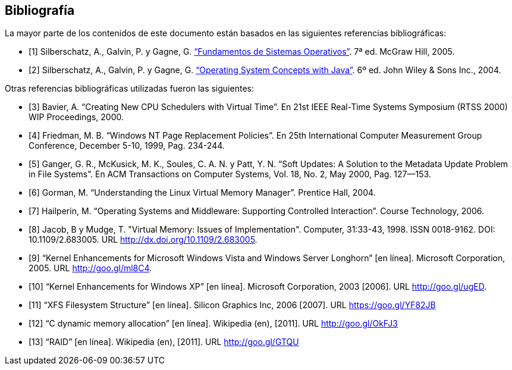 [bibliography]
== Bibliografía

La mayor parte de los contenidos de este documento están basados en las siguientes referencias bibliográficas:

* [[[Silberschatz2005,1]]]
Silberschatz, A., Galvin, P. y Gagne, G. http://absysnetweb.bbtk.ull.es/cgi-bin/abnetopac?ACC=DOSEARCH&xsqf99=345629.titn./["`Fundamentos de Sistemas Operativos`"]. 7ª ed. McGraw Hill, 2005.

* [[[Silberschatz2004,2]]]
Silberschatz, A., Galvin, P. y Gagne, G. http://absysnetweb.bbtk.ull.es/cgi-bin/abnetopac?ACC=DOSEARCH&xsqf99=184173.titn./["`Operating System Concepts with Java`"]. 6º ed. John Wiley & Sons Inc., 2004.

Otras referencias bibliográficas utilizadas fueron las siguientes:

* [[[Bavier2000,3]]]
Bavier, A. "`Creating New CPU Schedulers with Virtual Time`". En 21st IEEE Real-Time Systems Symposium (RTSS 2000) WIP Proceedings, 2000.

* [[[Friedman1999,4]]]
Friedman, M. B. "`Windows NT Page Replacement Policies`". En 25th International Computer Measurement Group Conference, December 5-10, 1999, Pag. 234-244.

* [[[Ganger2000,5]]]
Ganger, G. R., McKusick, M. K., Soules, C. A. N. y Patt, Y. N. "`Soft Updates: A Solution to the Metadata Update Problem in File Systems`". En ACM Transactions on Computer Systems, Vol. 18, No. 2, May 2000, Pag. 127—153.

* [[[Gorman2004,6]]]
Gorman, M. "`Understanding the Linux Virtual Memory Manager`". Prentice Hall, 2004.

* [[[Hailperin2006,7]]]
Hailperin, M. "`Operating Systems and Middleware: Supporting Controlled Interaction`". Course Technology, 2006.

* [[[Jacob1998,8]]]
Jacob, B y Mudge, T. "Virtual Memory: Issues of Implementation". Computer, 31:33-43, 1998. ISSN 0018-9162. DOI: 10.1109/2.683005. URL http://dx.doi.org/10.1109/2.683005.

* [[[Microsoft2005,9]]]
"`Kernel Enhancements for Microsoft Windows Vista and Windows Server Longhorn`" [en línea]. Microsoft Corporation, 2005. URL http://goo.gl/ml8C4.

* [[[Microsoft2003,10]]]
"`Kernel Enhancements for Windows XP`" [en línea]. Microsoft Corporation, 2003 [2006]. URL http://goo.gl/ugED.

* [[[SGI2006,11]]]
"`XFS Filesystem Structure`" [en línea]. Silicon Graphics Inc, 2006 [2007]. URL https://goo.gl/YF82JB

* [[[Wikipedia-malloc,12]]]
"`C dynamic memory allocation`" [en línea]. Wikipedia (en), [2011]. URL http://goo.gl/OkFJ3

* [[[Wikipedia-RAID,13]]]
"`RAID`" [en línea]. Wikipedia (en), [2011]. URL http://goo.gl/GTQU
